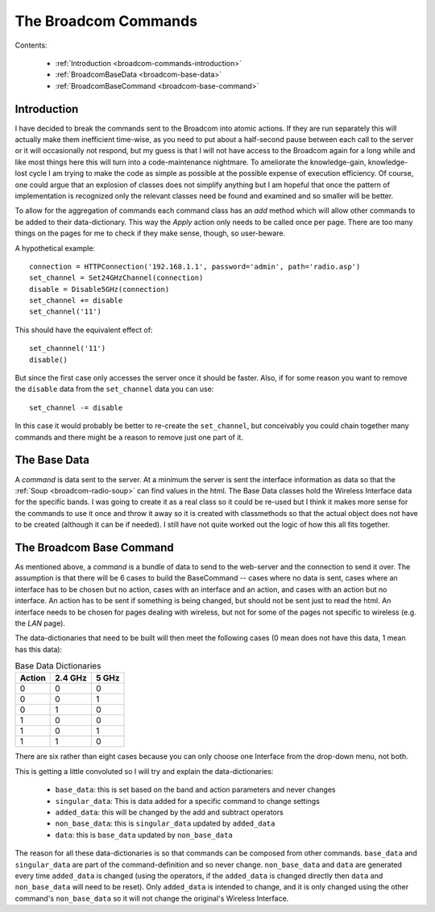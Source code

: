 The Broadcom Commands
=====================

.. currentmodule: apcommand.accesspoints.broadcom.broadcom_commands

Contents:

   * :ref:`Introduction <broadcom-commands-introduction>`
   * :ref:`BroadcomBaseData <broadcom-base-data>`

   * :ref:`BroadcomBaseCommand <broadcom-base-command>`


.. _broadcom-commands-introduction:
Introduction
------------

I have decided to break the commands sent to the Broadcom into atomic actions. If they are run separately this will actually make them inefficient time-wise, as you need to put about a half-second pause between each call to the server or it will occasionally not respond, but my guess is that I will not have access to the Broadcom again for a long while and like most things here this will turn into a code-maintenance nightmare. To ameliorate the knowledge-gain, knowledge-lost cycle  I am trying to make the code as simple as possible at the possible expense of execution efficiency. Of course, one could argue that an explosion of classes does not simplify anything but I am hopeful that once the pattern of implementation is recognized only the relevant classes need be found and examined and so smaller will be better.

To allow for the aggregation of commands each command class has an `add` method which will allow other commands to be added to their data-dictionary. This way the `Apply` action only needs to be called once per page. There are too many things on the pages for me to check if they make sense, though, so user-beware.

A hypothetical example::

   connection = HTTPConnection('192.168.1.1', password='admin', path='radio.asp')
   set_channel = Set24GHzChannel(connection)
   disable = Disable5GHz(connection)
   set_channel += disable
   set_channel('11')

This should have the equivalent effect of::

    set_channnel('11')
    disable()

But since the first case only accesses the server once it should be faster. Also, if for some reason you want to remove the ``disable`` data from the ``set_channel`` data you can use::

    set_channel -= disable

In this case it would probably be better to re-create the ``set_channel``, but conceivably you could chain together many commands and there might be a reason to remove just one part of it.

.. _broadcom-base-data:
The Base Data
-------------

A *command* is data sent to the server. At a minimum the server is sent the interface information as data so that the :ref:`Soup <broadcom-radio-soup>` can find values in the html. The Base Data classes hold the Wireless Interface data for the specific bands. I was going to create it as a real class so it could be re-used but I think it makes more sense for the commands to use it once and throw it away so it is created with classmethods so that the actual object does not have to be created (although it can be if needed). I still have not quite worked out the logic of how this all fits together.

.. uml::

   BroadcomBaseData -|> BaseClass

.. autosummary::
   :toctree: api

   BroadcomBaseData
   BroadcomBaseData.base_data
   BroadcomBaseData.base_24_ghz_data
   BroadcomBaseData.base_5_ghz_data




.. _broadcom-base-command:
The Broadcom Base Command
-------------------------

As mentioned above, a `command` is a bundle of data to send to the web-server and the connection to send it over. The assumption is that there will be 6 cases to build the BaseCommand -- cases where no data is sent, cases where an interface has to be chosen but no action, cases with an interface and an action, and cases with an action but no interface. An action has to be sent if something is being changed, but should not be sent just to read the html. An interface needs to be chosen for pages dealing with wireless, but not for some of the pages not specific to wireless (e.g. the `LAN` page).

The data-dictionaries that need to be built will then meet the following cases (0 mean does not have this data, 1 mean has this data):

.. csv-table:: Base Data Dictionaries
   :header: Action,2.4 GHz,5 GHz

   0,0,0
   0,0,1
   0,1,0
   1,0,0
   1,0,1
   1,1,0

There are six rather than eight cases because you can only choose one Interface from the drop-down menu, not both.   

.. uml::

   BroadcomBaseCommand -|> BaseClass
   BroadcomBaseCommand o- HTTPConnection

.. autosummary::
   :toctree: api

   BroadcomBaseCommand
   BroadcomBaseData.base_data
   BroadcomBaseData.singular_data
   BroadcomBaseData.added_data
   BroadcomBaseData.non_base_data
   BroadcomBaseData.data
   BroadcomBaseData.__add__
   BroadcomBaseData.__sub__

This is getting a little convoluted so I will try and explain the data-dictionaries:

   * ``base_data``: this is set based on the band and action parameters and never changes
   * ``singular_data``: This is data added for a specific command to change settings
   * ``added_data``: this will be changed by the add and subtract operators
   * ``non_base_data``: this is ``singular_data`` updated by ``added_data``
   * ``data``: this is ``base_data`` updated by ``non_base_data``

The reason for all these data-dictionaries is so that commands can be composed from other commands. ``base_data`` and ``singular_data`` are part of the command-definition and so never change. ``non_base_data`` and ``data`` are generated every time ``added_data`` is changed (using the operators, if the ``added_data`` is changed directly then ``data`` and ``non_base_data`` will need to be reset). Only ``added_data`` is intended to change, and it is only changed using the other command's ``non_base_data`` so it will not change the original's Wireless Interface.




